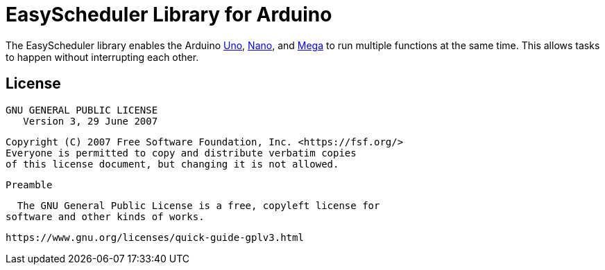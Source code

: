 :repository-owner: AzagraMac
:repository-name: EasyScheduler

= {repository-name} Library for Arduino =

The {repository-name} library enables the Arduino link:https://store.arduino.cc/arduino-uno-rev3[Uno], link:https://store.arduino.cc/arduino-nano[Nano], and link:https://store.arduino.cc/arduino-mega-2560-rev3[Mega] to run multiple functions at the same time. This allows tasks to happen without interrupting each other. 

== License ==
                        GNU GENERAL PUBLIC LICENSE
                           Version 3, 29 June 2007
    
     Copyright (C) 2007 Free Software Foundation, Inc. <https://fsf.org/>
     Everyone is permitted to copy and distribute verbatim copies
     of this license document, but changing it is not allowed.
    
                                Preamble
    
      The GNU General Public License is a free, copyleft license for
    software and other kinds of works.
    

	      https://www.gnu.org/licenses/quick-guide-gplv3.html


